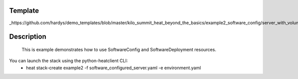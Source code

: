 ..
      Licensed under the Apache License, Version 2.0 (the "License"); you may
      not use this file except in compliance with the License. You may obtain
      a copy of the License at

          http://www.apache.org/licenses/LICENSE-2.0

      Unless required by applicable law or agreed to in writing, software
      distributed under the License is distributed on an "AS IS" BASIS, WITHOUT
      WARRANTIES OR CONDITIONS OF ANY KIND, either express or implied. See the
      License for the specific language governing permissions and limitations
      under the License.

Template
--------
_https://github.com/hardys/demo_templates/blob/master/kilo_summit_heat_beyond_the_basics/example2_software_config/server_with_volume_sc.yaml

Description
-----------
 This is example demonstrates how to use SoftwareConfig and SoftwareDeployment resources.

You can launch the stack using the python-heatclient CLI:
    * heat stack-create example2 -f software_configured_server.yaml -e environment.yaml
